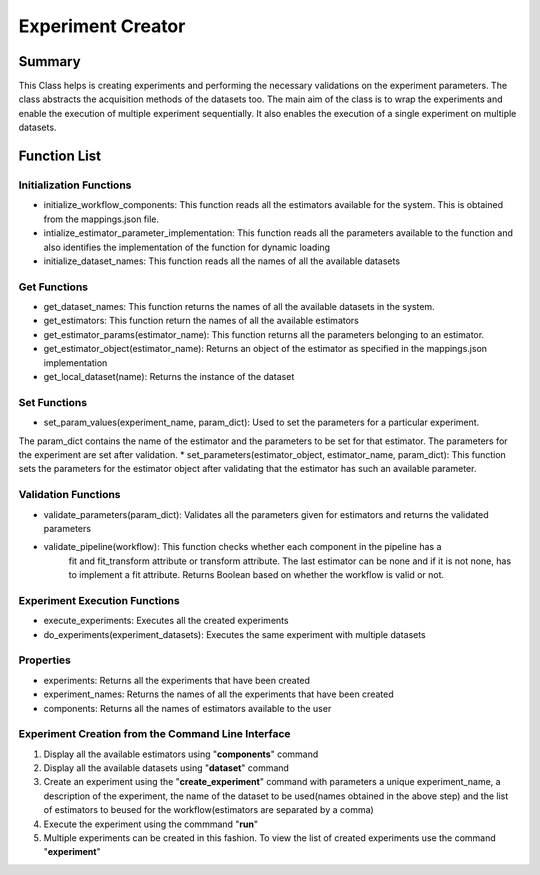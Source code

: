 ******************
Experiment Creator
******************

Summary
=======


This Class helps is creating experiments and performing the necessary validations on the experiment parameters.
The class abstracts the acquisition methods of the datasets too. The main aim of the class is to wrap the experiments
and enable the execution of multiple experiment sequentially. It also enables the execution of a single experiment
on multiple datasets.


Function List
=============

Initialization Functions
------------------------

* initialize_workflow_components: This function reads all the estimators available for the system. This is obtained from the mappings.json file.
* intialize_estimator_parameter_implementation: This function reads all the parameters available to the function and also identifies the implementation of the function for dynamic loading
* initialize_dataset_names: This function reads all the names of all the available datasets

Get Functions
-------------
* get_dataset_names: This function returns the names of all the available datasets in the system.
* get_estimators: This function return the names of all the available estimators
* get_estimator_params(estimator_name): This function returns all the parameters belonging to an estimator.
* get_estimator_object(estimator_name): Returns an object of the estimator as specified in the mappings.json implementation
* get_local_dataset(name): Returns the instance of the dataset

Set Functions
-------------
* set_param_values(experiment_name, param_dict): Used to set the parameters for a particular experiment.
The param_dict contains the name of the estimator and the parameters to be set for that estimator. The parameters
for the experiment are set after validation.
* set_parameters(estimator_object, estimator_name, param_dict): This function sets the parameters for the estimator
object after validating that the estimator has such an available parameter.

Validation Functions
--------------------
* validate_parameters(param_dict): Validates all the parameters given for estimators and returns the validated parameters
* validate_pipeline(workflow): This function checks whether each component in the pipeline has a
        fit and fit_transform attribute or transform attribute. The last estimator
        can be none and if it is not none, has to implement a fit attribute. Returns Boolean based on whether the workflow is valid or not.

Experiment Execution Functions
------------------------------
* execute_experiments: Executes all the created experiments
* do_experiments(experiment_datasets): Executes the same experiment with multiple datasets

Properties
----------
* experiments: Returns all the experiments that have been created
* experiment_names: Returns the names of all the experiments that have been created
* components: Returns all the names of estimators available to the user

Experiment Creation from the Command Line Interface
-------------------------

#. Display all the available estimators using "**components**" command
#. Display all the available datasets using "**dataset**" command
#. Create an experiment using the "**create_experiment**" command with parameters a unique experiment_name, a description of the experiment, the name of the dataset to be used(names obtained in the above step) and the list of estimators to beused for the workflow(estimators are separated by a comma)
#. Execute the experiment using the commmand "**run**"
#. Multiple experiments can be created in this fashion. To view the list of created experiments use the command "**experiment**"

